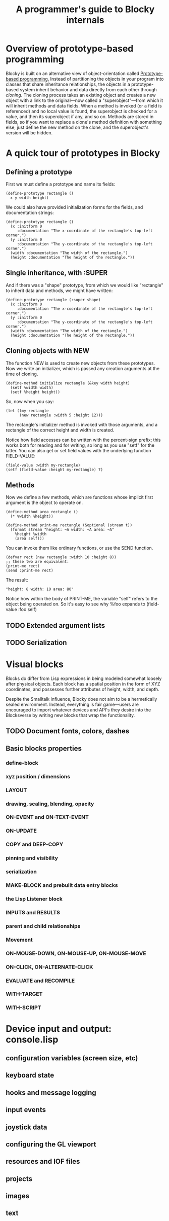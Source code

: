 #+TITLE: A programmer's guide to Blocky internals

* Overview of prototype-based programming

Blocky is built on an alternative view of object-orientation called
[[http://en.wikipedia.org/wiki/Prototype-based_programming][Prototype-based programming.]] Instead of partitioning the objects in
your program into classes that share inheritance relationships, the
objects in a prototype-based system inherit behavior and data directly
from each other through /cloning/. The cloning process takes an
existing object and creates a new object with a link to the
original---now called a "superobject"---from which it will inherit
methods and data fields. When a method is invoked (or a field is
referenced) and no local value is found, the superobject is checked
for a value, and then its superobject if any, and so on. Methods are
stored in fields, so if you want to replace a clone's method
definition with something else, just define the new method on the
clone, and the superobject's version will be hidden.

* A quick tour of prototypes in Blocky

** Defining a prototype

First we must define a prototype and name its fields:

: (define-prototype rectangle ()
:   x y width height)

We could also have provided initialization forms for the fields, and
documentation strings:

: (define-prototype rectangle ()
:   (x :initform 0 
:      :documentation "The x-coordinate of the rectangle's top-left corner.")
:   (y :initform 0 
:      :documentation "The y-coordinate of the rectangle's top-left corner.")
:   (width :documentation "The width of the rectangle.")
:   (height :documentation "The height of the rectangle."))

** Single inheritance, with :SUPER

And if there was a "shape" prototype, from which we would like
"rectangle" to inherit data and methods, we might have written:

: (define-prototype rectangle (:super shape)
:   (x :initform 0 
:      :documentation "The x-coordinate of the rectangle's top-left corner.")
:   (y :initform 0 
:      :documentation "The y-coordinate of the rectangle's top-left corner.")
:   (width :documentation "The width of the rectangle.")
:   (height :documentation "The height of the rectangle."))

** Cloning objects with NEW

The function NEW is used to create new objects from these
prototypes. Now we write an initializer, which is passed any creation
arguments at the time of cloning.

: (define-method initialize rectangle (&key width height)
:   (setf %width width)
:   (setf %height height))

So, now when you say:

: (let ((my-rectangle
:       (new rectangle :width 5 :height 12)))

The rectangle's initializer method is invoked with those arguments,
and a rectangle of the correct height and width is created.

Notice how field accesses can be written with the percent-sign prefix;
this works both for reading and for writing, so long as you use "setf"
for the latter. You can also get or set field values with the
underlying function FIELD-VALUE:
 
: (field-value :width my-rectangle)
: (setf (field-value :height my-rectangle) 7)

** Methods

Now we define a few methods, which are functions whose implicit first
argument is the object to operate on.

: (define-method area rectangle ()
:   (* %width %height))
: 
: (define-method print-me rectangle (&optional (stream t))
:   (format stream "height: ~A width: ~A area: ~A"
: 	  %height %width 
: 	  (area self)))

You can invoke them like ordinary functions, or use the SEND function.

: (defvar rect (new rectangle :width 10 :height 8))
: ;; these two are equivalent:
: (print-me rect)
: (send :print-me rect)

The result: 

: "height: 8 width: 10 area: 80"

Notice how within the body of PRINT-ME, the variable "self" refers to
the object being operated on. So it's easy to see why %foo expands to
(field-value :foo self)

** TODO Extended argument lists
** TODO Serialization

* Visual blocks


Blocks do differ from Lisp expressions in being modeled somewhat
loosely after physical objects. Each block has a spatial position in
the form of XYZ coordinates, and possesses further attributes of
height, width, and depth.

Despite the Smalltalk influence, Blocky does not aim to be a
hermetically sealed environment. Instead, everything is fair
game---users are encouraged to import whatever devices and API's they
desire into the Blocksverse by writing new blocks that wrap the
functionality.

** TODO Document fonts, colors, dashes

** Basic blocks properties
*** define-block
*** xyz position / dimensions
*** LAYOUT
*** drawing, scaling, blending, opacity
*** ON-EVENT and ON-TEXT-EVENT
*** ON-UPDATE
*** COPY and DEEP-COPY
*** pinning and visibility
*** serialization
*** MAKE-BLOCK and prebuilt data entry blocks
*** the Lisp Listener block
*** INPUTS and RESULTS
*** parent and child relationships
*** Movement
*** ON-MOUSE-DOWN, ON-MOUSE-UP, ON-MOUSE-MOVE
*** ON-CLICK, ON-ALTERNATE-CLICK
*** EVALUATE and RECOMPILE
*** WITH-TARGET
*** WITH-SCRIPT

* Device input and output: console.lisp
** configuration variables (screen size, etc)
** keyboard state
** hooks and message logging
** input events
** joystick data
** configuring the GL viewport
** resources and IOF files
** projects
** images 
** text 



